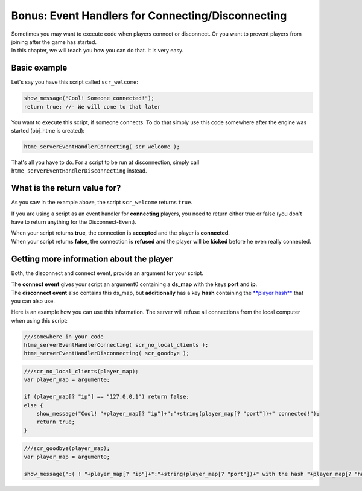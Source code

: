 Bonus: Event Handlers for Connecting/Disconnecting
--------------------------------------------------

| Sometimes you may want to exceute code when players connect or
  disconnect. Or you want to prevent players from joining after the game
  has started.
| In this chapter, we will teach you how you can do that. It is very
  easy.

Basic example
~~~~~~~~~~~~~

Let's say you have this script called ``scr_welcome``:

.. code-block:: gml

    show_message("Cool! Someone connected!");
    return true; //- We will come to that later

You want to execute this script, if someone connects. To do that simply
use this code somewhere after the engine was started (obj\_htme is
created):

.. code-block:: gml

    htme_serverEventHandlerConnecting( scr_welcome );

That's all you have to do. For a script to be run at disconnection,
simply call ``htme_serverEventHandlerDisconnecting`` instead.

What is the return value for?
~~~~~~~~~~~~~~~~~~~~~~~~~~~~~

As you saw in the example above, the script ``scr_welcome`` returns
``true``.

If you are using a script as an event handler for **connecting**
players, you need to return either true or false (you don't have to
return anything for the Disconnect-Event).

| When your script returns **true**, the connection is **accepted** and
  the player is **connected**.
| When your script returns **false**, the connection is **refused** and
  the player will be **kicked** before he even really connected.

Getting more information about the player
~~~~~~~~~~~~~~~~~~~~~~~~~~~~~~~~~~~~~~~~~

Both, the disconnect and connect event, provide an argument for your
script.

| The **connect event** gives your script an argument0 containing a
  **ds\_map** with the keys **port** and **ip**.
| The **disconnect event** also contains this ds\_map, but
  **additionally** has a key **hash** containing the `**player
  hash** <concepts/playerhashes>`__ that you can also use.

Here is an example how you can use this information. The server will
refuse all connections from the local computer when using this script:

.. code-block:: gml

    ///somewhere in your code
    htme_serverEventHandlerConnecting( scr_no_local_clients );
    htme_serverEventHandlerDisconnecting( scr_goodbye );

.. code-block:: gml

    ///scr_no_local_clients(player_map);
    var player_map = argument0;

    if (player_map[? "ip"] == "127.0.0.1") return false;
    else {
        show_message("Cool! "+player_map[? "ip"]+":"+string(player_map[? "port"])+" connected!");
        return true;
    }

.. code-block:: gml

    ///scr_goodbye(player_map);
    var player_map = argument0;

    show_message(":( ! "+player_map[? "ip"]+":"+string(player_map[? "port"])+" with the hash "+player_map[? "hash"]+" left!");